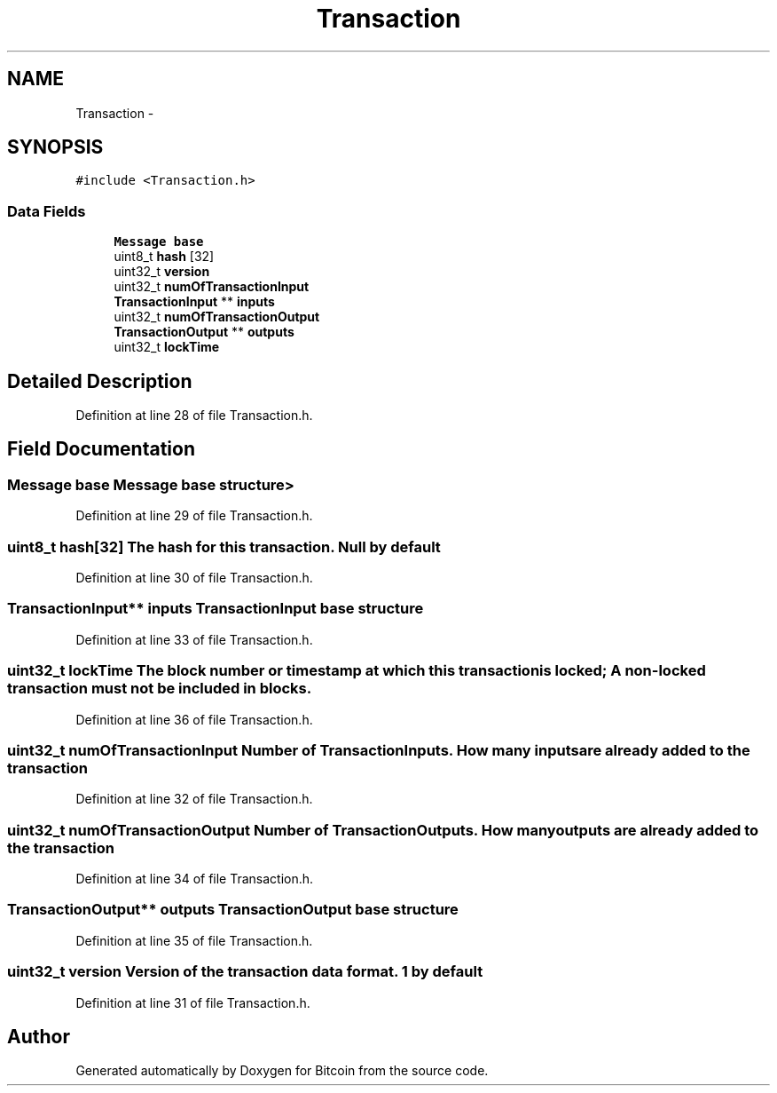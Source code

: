 .TH "Transaction" 3 "Fri Nov 9 2012" "Version 1.0" "Bitcoin" \" -*- nroff -*-
.ad l
.nh
.SH NAME
Transaction \- 
.SH SYNOPSIS
.br
.PP
.PP
\fC#include <Transaction.h>\fP
.SS "Data Fields"

.in +1c
.ti -1c
.RI "\fBMessage\fP \fBbase\fP"
.br
.ti -1c
.RI "uint8_t \fBhash\fP [32]"
.br
.ti -1c
.RI "uint32_t \fBversion\fP"
.br
.ti -1c
.RI "uint32_t \fBnumOfTransactionInput\fP"
.br
.ti -1c
.RI "\fBTransactionInput\fP ** \fBinputs\fP"
.br
.ti -1c
.RI "uint32_t \fBnumOfTransactionOutput\fP"
.br
.ti -1c
.RI "\fBTransactionOutput\fP ** \fBoutputs\fP"
.br
.ti -1c
.RI "uint32_t \fBlockTime\fP"
.br
.in -1c
.SH "Detailed Description"
.PP 
Definition at line 28 of file Transaction.h.
.SH "Field Documentation"
.PP 
.SS "\fBMessage\fP \fBbase\fP"\fBMessage\fP base structure> 
.PP
Definition at line 29 of file Transaction.h.
.SS "uint8_t \fBhash\fP[32]"The hash for this transaction. Null by default 
.PP
Definition at line 30 of file Transaction.h.
.SS "\fBTransactionInput\fP** \fBinputs\fP"\fBTransactionInput\fP base structure 
.PP
Definition at line 33 of file Transaction.h.
.SS "uint32_t \fBlockTime\fP"The block number or timestamp at which this transaction is locked; A non-locked transaction must not be included in blocks. 
.PP
Definition at line 36 of file Transaction.h.
.SS "uint32_t \fBnumOfTransactionInput\fP"Number of TransactionInputs. How many inputs are already added to the transaction 
.PP
Definition at line 32 of file Transaction.h.
.SS "uint32_t \fBnumOfTransactionOutput\fP"Number of TransactionOutputs. How many outputs are already added to the transaction 
.PP
Definition at line 34 of file Transaction.h.
.SS "\fBTransactionOutput\fP** \fBoutputs\fP"\fBTransactionOutput\fP base structure 
.PP
Definition at line 35 of file Transaction.h.
.SS "uint32_t \fBversion\fP"Version of the transaction data format. 1 by default 
.PP
Definition at line 31 of file Transaction.h.

.SH "Author"
.PP 
Generated automatically by Doxygen for Bitcoin from the source code.
